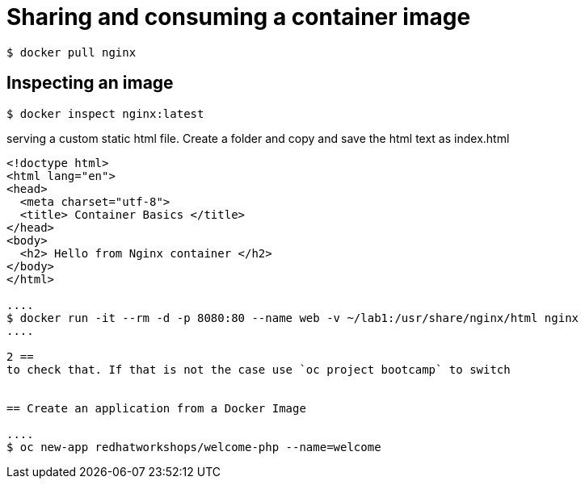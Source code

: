 = Sharing and consuming a container image

```
$ docker pull nginx
                                                                                                                                                                   
```

== Inspecting an image

....
$ docker inspect nginx:latest
....

serving a custom static html file. Create a folder and copy and save the html text as index.html

```
<!doctype html>
<html lang="en">
<head>
  <meta charset="utf-8">
  <title> Container Basics </title>
</head>
<body>
  <h2> Hello from Nginx container </h2>
</body>
</html>

....
$ docker run -it --rm -d -p 8080:80 --name web -v ~/lab1:/usr/share/nginx/html nginx
....

2 == 
to check that. If that is not the case use `oc project bootcamp` to switch


== Create an application from a Docker Image

....
$ oc new-app redhatworkshops/welcome-php --name=welcome
